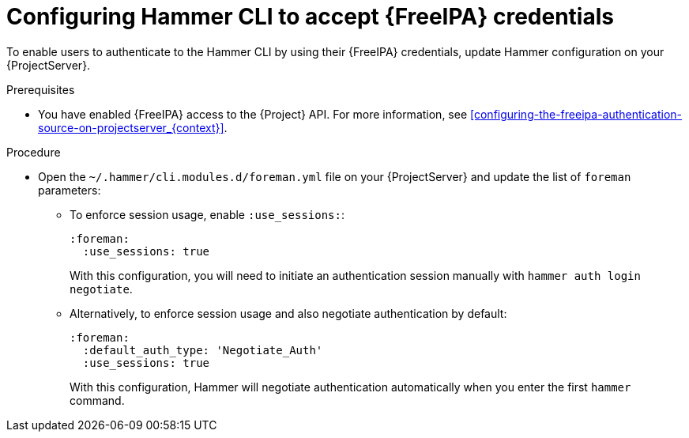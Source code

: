 :_mod-docs-content-type: PROCEDURE

[id="configuring-hammer-cli-to-accept-{FreeIPA-context}-credentials_{context}"]
= Configuring Hammer CLI to accept {FreeIPA} credentials

[role="_abstract"]
To enable users to authenticate to the Hammer CLI by using their {FreeIPA} credentials, update Hammer configuration on your {ProjectServer}.

.Prerequisites
* You have enabled {FreeIPA} access to the {Project} API.
For more information, see xref:configuring-the-freeipa-authentication-source-on-projectserver_{context}[].

.Procedure
* Open the `~/.hammer/cli.modules.d/foreman.yml` file on your {ProjectServer} and update the list of `foreman` parameters:
** To enforce session usage, enable `:use_sessions:`:
+
[source, yaml, options="nowrap", subs="+quotes,verbatim,attributes"]
----
:foreman:
  :use_sessions: true
----
+
With this configuration, you will need to initiate an authentication session manually with `hammer auth login negotiate`.
** Alternatively, to enforce session usage and also negotiate authentication by default:
+
[source, yaml, options="nowrap", subs="+quotes,verbatim,attributes"]
----
:foreman:
  :default_auth_type: 'Negotiate_Auth'
  :use_sessions: true
----
+
With this configuration, Hammer will negotiate authentication automatically when you enter the first `hammer` command.
